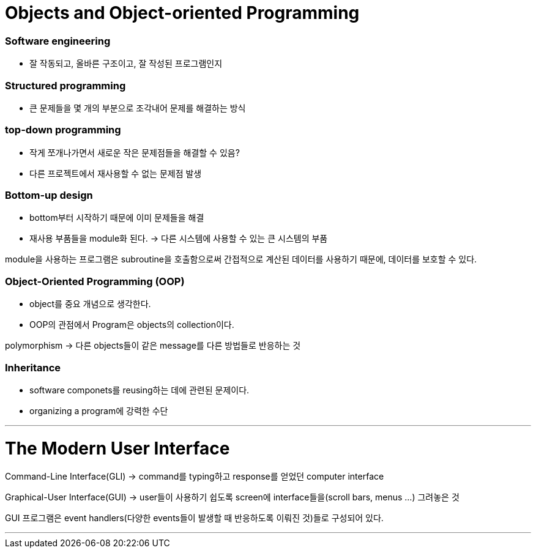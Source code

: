 # Objects and Object-oriented Programming

### Software engineering

- 잘 작동되고, 올바른 구조이고, 잘 작성된 프로그램인지

### Structured programming

- 큰 문제들을 몇 개의 부분으로 조각내어 문제를 해결하는 방식

### top-down programming

- 작게 쪼개나가면서 새로운 작은 문제점들을 해결할 수 있음?
- 다른 프로젝트에서 재사용할 수 없는 문제점 발생

### Bottom-up design

- bottom부터 시작하기 때문에 이미 문제들을 해결
- 재사용 부품들을 module화 된다.
→ 다른 시스템에 사용할 수 있는 큰 시스템의 부품

module을 사용하는 프로그램은 subroutine을 호출함으로써 간접적으로 계산된 데이터를 사용하기 때문에, 데이터를 보호할 수 있다.

### Object-Oriented Programming (OOP)

- object를 중요 개념으로 생각한다.
- OOP의 관점에서 Program은 objects의 collection이다.

polymorphism → 다른 objects들이 같은 message를 다른 방법들로 반응하는 것

### Inheritance

- software componets를 reusing하는 데에 관련된 문제이다.
- organizing a program에 강력한 수단

---

# The Modern User Interface

Command-Line Interface(GLI) → command를 typing하고 response를 얻었던 computer interface

Graphical-User Interface(GUI) → user들이 사용하기 쉽도록 screen에 interface들을(scroll bars, menus …) 그려놓은 것

GUI 프로그램은 event handlers(다양한 events들이 발생할 때 반응하도록 이뤄진 것)들로 구성되어 있다.

---



